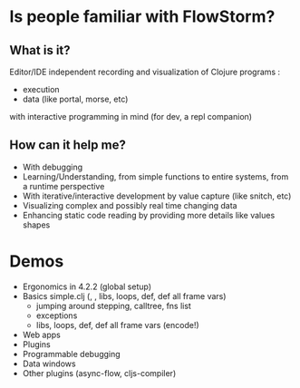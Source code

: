 * Is people familiar with FlowStorm?

** What is it?

Editor/IDE independent recording and visualization of Clojure programs :

  - execution
  - data (like portal, morse, etc)
    
with interactive programming in mind (for dev, a repl companion)

** How can it help me?

      - With debugging
      - Learning/Understanding, from simple functions to entire systems, from a runtime perspective
      - With iterative/interactive development by value capture (like snitch, etc)
      - Visualizing complex and possibly real time changing data
      - Enhancing static code reading by providing more details like values shapes     

* Demos

- Ergonomics in 4.2.2 (global setup)
- Basics simple.clj (, , libs, loops, def, def all frame vars)
  - jumping around stepping, calltree, fns list
  - exceptions
  - libs, loops, def, def all frame vars (encode!)
- Web apps
- Plugins      
- Programmable debugging
- Data windows    
- Other plugins (async-flow, cljs-compiler)
